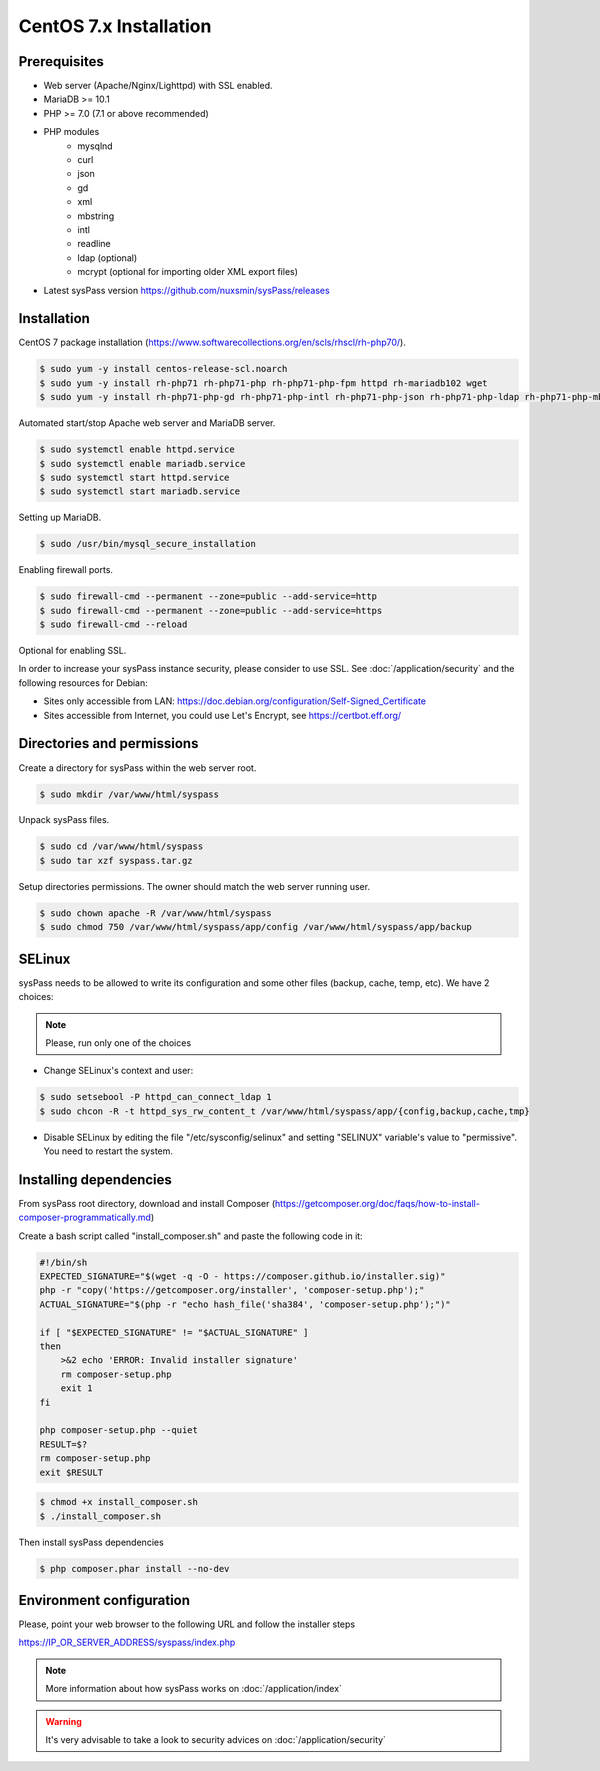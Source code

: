 CentOS 7.x Installation
=======================

Prerequisites
-------------

* Web server (Apache/Nginx/Lighttpd) with SSL enabled.
* MariaDB >= 10.1
* PHP >= 7.0 (7.1 or above recommended)
* PHP modules
    * mysqlnd
    * curl
    * json
    * gd
    * xml
    * mbstring
    * intl
    * readline
    * ldap (optional)
    * mcrypt (optional for importing older XML export files)
* Latest sysPass version https://github.com/nuxsmin/sysPass/releases

Installation
------------

CentOS 7 package installation (https://www.softwarecollections.org/en/scls/rhscl/rh-php70/).

.. code:: bash

    $ sudo yum -y install centos-release-scl.noarch
    $ sudo yum -y install rh-php71 rh-php71-php rh-php71-php-fpm httpd rh-mariadb102 wget
    $ sudo yum -y install rh-php71-php-gd rh-php71-php-intl rh-php71-php-json rh-php71-php-ldap rh-php71-php-mbstring rh-php71-php-mysqlnd rh-php71-php-opcache rh-php71-php-pdo rh-php71-php-xml rh-php71-php-zip

Automated start/stop Apache web server and MariaDB server.

.. code:: bash

  $ sudo systemctl enable httpd.service
  $ sudo systemctl enable mariadb.service
  $ sudo systemctl start httpd.service
  $ sudo systemctl start mariadb.service

Setting up MariaDB.

.. code:: bash

  $ sudo /usr/bin/mysql_secure_installation

Enabling firewall ports.

.. code:: bash

  $ sudo firewall-cmd --permanent --zone=public --add-service=http
  $ sudo firewall-cmd --permanent --zone=public --add-service=https
  $ sudo firewall-cmd --reload

Optional for enabling SSL.

In order to increase your sysPass instance security, please consider to use SSL. See :doc:`/application/security` and the following resources for Debian:

* Sites only accessible from LAN: https://doc.debian.org/configuration/Self-Signed_Certificate
* Sites accessible from Internet, you could use Let's Encrypt, see https://certbot.eff.org/

Directories and permissions
---------------------------

Create a directory for sysPass within the web server root.

.. code:: bash

  $ sudo mkdir /var/www/html/syspass

Unpack sysPass files.

.. code:: bash

  $ sudo cd /var/www/html/syspass
  $ sudo tar xzf syspass.tar.gz

Setup directories permissions. The owner should match the web server running user.

.. code:: bash

  $ sudo chown apache -R /var/www/html/syspass
  $ sudo chmod 750 /var/www/html/syspass/app/config /var/www/html/syspass/app/backup

SELinux
-------

sysPass needs to be allowed to write its configuration and some other files (backup, cache, temp, etc). We have 2 choices:

.. note::

    Please, run only one of the choices

* Change SELinux's context and user:

.. code:: bash

  $ sudo setsebool -P httpd_can_connect_ldap 1
  $ sudo chcon -R -t httpd_sys_rw_content_t /var/www/html/syspass/app/{config,backup,cache,tmp}


* Disable SELinux by editing the file "/etc/sysconfig/selinux" and setting "SELINUX" variable's value to "permissive". You need to restart the system.

Installing dependencies
-----------------------

From sysPass root directory, download and install Composer (https://getcomposer.org/doc/faqs/how-to-install-composer-programmatically.md)

Create a bash script called "install_composer.sh" and paste the following code in it:

.. code:: bash

  #!/bin/sh
  EXPECTED_SIGNATURE="$(wget -q -O - https://composer.github.io/installer.sig)"
  php -r "copy('https://getcomposer.org/installer', 'composer-setup.php');"
  ACTUAL_SIGNATURE="$(php -r "echo hash_file('sha384', 'composer-setup.php');")"

  if [ "$EXPECTED_SIGNATURE" != "$ACTUAL_SIGNATURE" ]
  then
      >&2 echo 'ERROR: Invalid installer signature'
      rm composer-setup.php
      exit 1
  fi

  php composer-setup.php --quiet
  RESULT=$?
  rm composer-setup.php
  exit $RESULT

.. code:: bash

  $ chmod +x install_composer.sh
  $ ./install_composer.sh

Then install sysPass dependencies

.. code:: bash

  $ php composer.phar install --no-dev

Environment configuration
-------------------------

Please, point your web browser to the following URL and follow the installer steps

https://IP_OR_SERVER_ADDRESS/syspass/index.php


.. note::

  More information about how sysPass works on :doc:`/application/index`

.. warning::

  It's very advisable to take a look to security advices on :doc:`/application/security`

